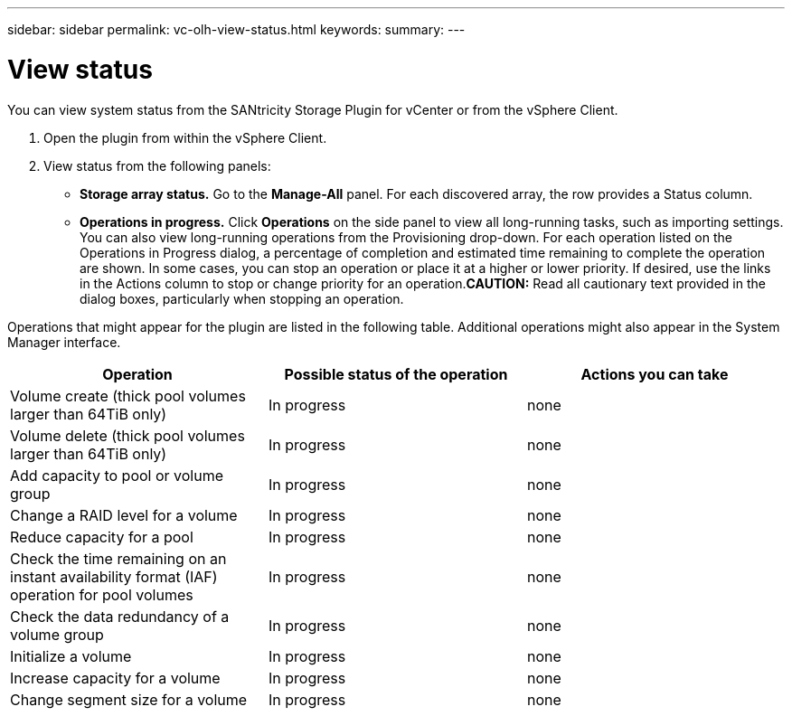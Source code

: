 ---
sidebar: sidebar
permalink: vc-olh-view-status.html
keywords:
summary:
---

= View status
:hardbreaks:
:nofooter:
:icons: font
:linkattrs:
:imagesdir: ./media/

//
// This file was created with NDAC Version 2.0 (August 17, 2020)
//
// 2022-03-25 16:38:47.924999
//

[.lead]
You can view system status from the SANtricity Storage Plugin for vCenter or from the vSphere Client.

. Open the plugin from within the vSphere Client.
. View status from the following panels:

** *Storage array status.* Go to the *Manage-All* panel. For each discovered array, the row provides a Status column.
** *Operations in progress.* Click *Operations* on the side panel to view all long-running tasks, such as importing settings. You can also view long-running operations from the Provisioning drop-down. For each operation listed on the Operations in Progress dialog, a percentage of completion and estimated time remaining to complete the operation are shown. In some cases, you can stop an operation or place it at a higher or lower priority. If desired, use the links in the Actions column to stop or change priority for an operation.*CAUTION:* Read all cautionary text provided in the dialog boxes, particularly when stopping an operation. 

Operations that might appear for the plugin are listed in the following table. Additional operations might also appear in the System Manager interface.

|===
|Operation |Possible status of the operation |Actions you can take

|Volume create (thick pool volumes larger than 64TiB only)
|In progress
|none
|Volume delete (thick pool volumes larger than 64TiB only)
|In progress
|none
|Add capacity to pool or volume group
|In progress
|none
|Change a RAID level for a volume
|In progress
|none
|Reduce capacity for a pool
|In progress
|none
|Check the time remaining on an instant availability format (IAF) operation for pool volumes
|In progress
|none
|Check the data redundancy of a volume group
|In progress
|none
|Initialize a volume
|In progress
|none
|Increase capacity for a volume
|In progress
|none
|Change segment size for a volume
|In progress
|none
|===
